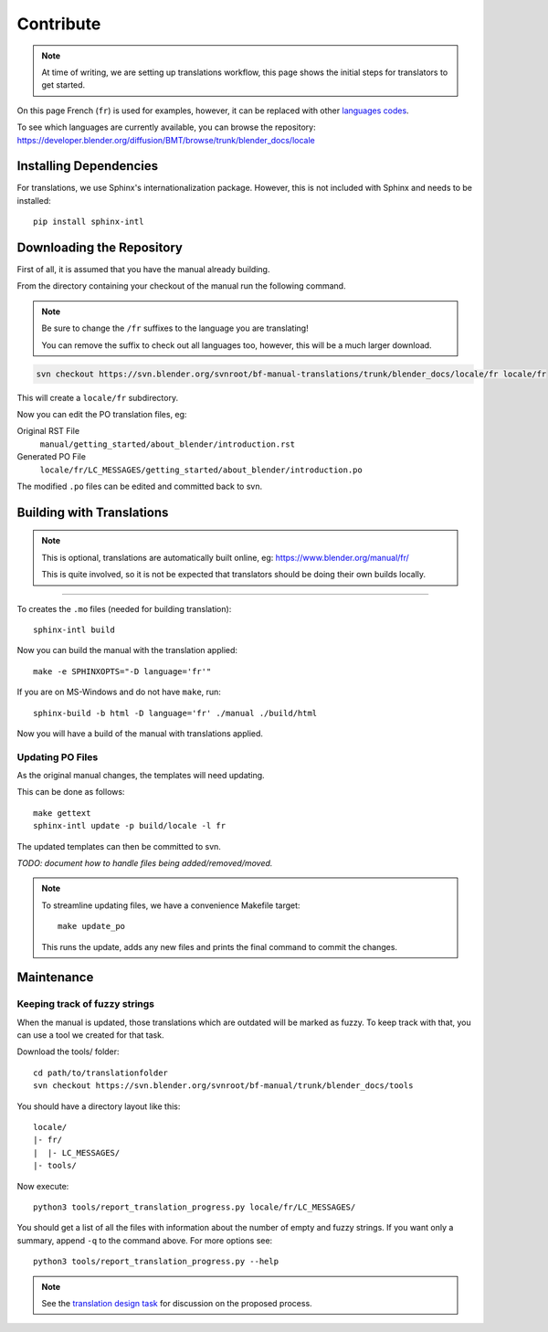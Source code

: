 .. highlight:: sh

**********
Contribute
**********

.. note::

   At time of writing, we are setting up translations workflow,
   this page shows the initial steps for translators to get started.


On this page French (``fr``) is used for examples,
however, it can be replaced with other
`languages codes <https://www.gnu.org/software/gettext/manual/html_node/Usual-Language-Codes.html>`__.

To see which languages are currently available, you can browse the repository:
https://developer.blender.org/diffusion/BMT/browse/trunk/blender_docs/locale


Installing Dependencies
=======================

For translations, we use Sphinx's internationalization package.
However, this is not included with Sphinx and needs to be installed::

   pip install sphinx-intl


Downloading the Repository
==========================

First of all, it is assumed that you have the manual already building.

From the directory containing your checkout of the manual run the following command.

.. note::

   Be sure to change the ``/fr`` suffixes to the language you are translating!

   You can remove the suffix to check out all languages too, however, this will be a much larger download.

.. code-block:: sh

   svn checkout https://svn.blender.org/svnroot/bf-manual-translations/trunk/blender_docs/locale/fr locale/fr

This will create a ``locale/fr`` subdirectory.

Now you can edit the PO translation files, eg:

Original RST File
   ``manual/getting_started/about_blender/introduction.rst``
Generated PO File
   ``locale/fr/LC_MESSAGES/getting_started/about_blender/introduction.po``

The modified ``.po`` files can be edited and committed back to svn.


Building with Translations
==========================

.. note::

   This is optional, translations are automatically built online, eg:
   https://www.blender.org/manual/fr/

   This is quite involved,
   so it is not be expected that translators should be doing their own builds locally.

----

To creates the ``.mo`` files (needed for building translation)::

   sphinx-intl build

Now you can build the manual with the translation applied::

   make -e SPHINXOPTS="-D language='fr'"

If you are on MS-Windows and do not have ``make``, run::

   sphinx-build -b html -D language='fr' ./manual ./build/html

Now you will have a build of the manual with translations applied.


Updating PO Files
-----------------

As the original manual changes, the templates will need updating.

This can be done as follows::

   make gettext
   sphinx-intl update -p build/locale -l fr

The updated templates can then be committed to svn.

*TODO: document how to handle files being added/removed/moved.*

.. note::

   To streamline updating files,
   we have a convenience Makefile target::

      make update_po

   This runs the update,
   adds any new files and prints the final command to commit the changes.


Maintenance
===========

.. _translations-fuzzy-strings:

Keeping track of fuzzy strings
------------------------------

When the manual is updated, those translations which are outdated will be marked as fuzzy.
To keep track with that, you can use a tool we created for that task.

Download the tools/ folder::

   cd path/to/translationfolder
   svn checkout https://svn.blender.org/svnroot/bf-manual/trunk/blender_docs/tools

You should have a directory layout like this::

   locale/
   |- fr/
   |  |- LC_MESSAGES/
   |- tools/

Now execute::

   python3 tools/report_translation_progress.py locale/fr/LC_MESSAGES/

You should get a list of all the files with information about the number of empty and fuzzy strings.
If you want only a summary, append ``-q`` to the command above. For more options see::

   python3 tools/report_translation_progress.py --help


.. note::

   See the `translation design task <https://developer.blender.org/T43083>`__
   for discussion on the proposed process.

.. seealso::

   - Instructions on this page are based on
     `Sphinx Intl documentation <http://www.sphinx-doc.org/en/stable/intl.html>`__
   - The `translation design task <https://developer.blender.org/T43083>`__
     for discussion on the proposed process.
